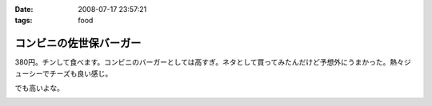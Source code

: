 :date: 2008-07-17 23:57:21
:tags: food

===================================
コンビニの佐世保バーガー
===================================

380円。チンして食べます。コンビニのバーガーとしては高すぎ。ネタとして買ってみたんだけど予想外にうまかった。熱々ジューシーでチーズも良い感じ。

でも高いよな。

.. :extend type: text/html
.. :extend:



.. image:: 20080717_sasebo_burger.*
   :width: 33%

